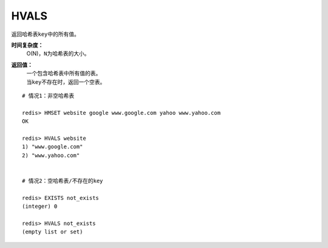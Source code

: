 .. _hvals:

HVALS
======

.. function:: HVALS key 

返回哈希表\ ``key``\ 中的所有值。

**时间复杂度：**
    O(N)，\ ``N``\ 为哈希表的大小。

**返回值：**
    | 一个包含哈希表中所有值的表。
    | 当\ ``key``\ 不存在时，返回一个空表。

::

    # 情况1：非空哈希表

    redis> HMSET website google www.google.com yahoo www.yahoo.com 
    OK

    redis> HVALS website
    1) "www.google.com"
    2) "www.yahoo.com"


    # 情况2：空哈希表/不存在的key

    redis> EXISTS not_exists
    (integer) 0

    redis> HVALS not_exists
    (empty list or set)
